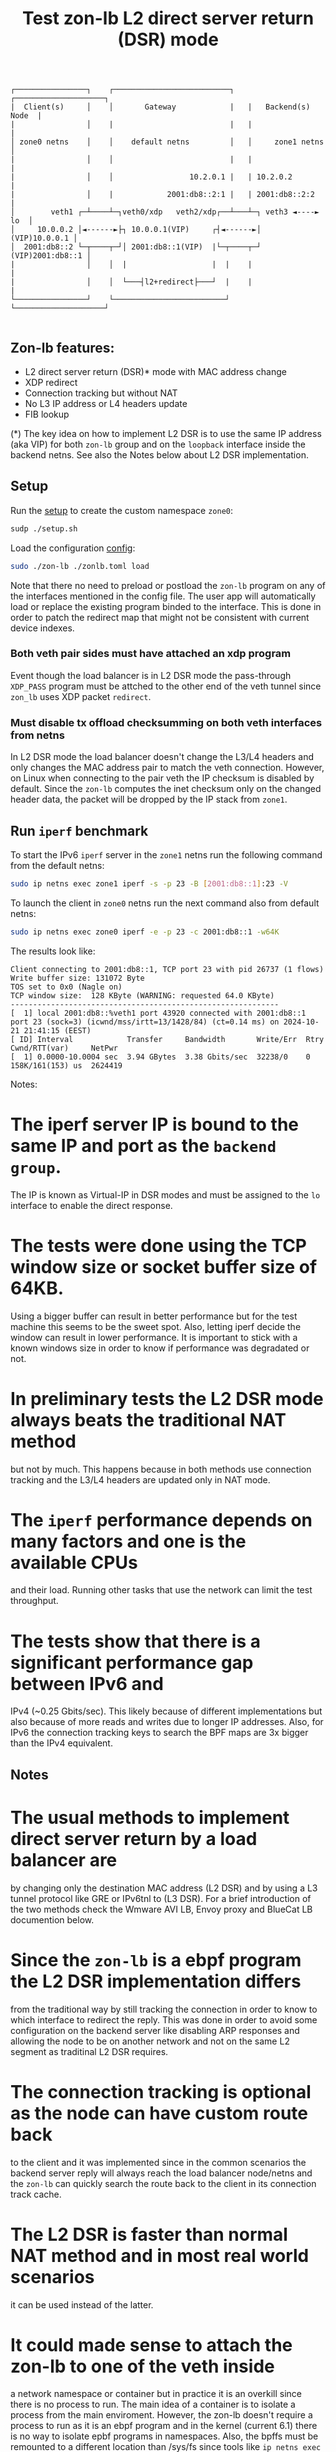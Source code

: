 #+TITLE: Test zon-lb L2 direct server return (DSR) mode

#+begin_src
┌────────────────┐    ┌──────────────────────────┐   ┌────────────────────┐
|  Client(s)     │    │       Gateway            |   |   Backend(s) Node  |
|                │    |                          |   |                    |
│ zone0 netns    │    │    default netns         │   │     zone1 netns    │
|                │    │                          |   |                    |
|                │    │                 10.2.0.1 |   | 10.2.0.2           |
|                │    |            2001:db8::2:1 |   | 2001:db8::2:2      |
│        veth1 ┌─┴────┴─┐veth0/xdp   veth2/xdp┌──┴───┴─┐ veth3 ◄----► lo  │
│     10.0.0.2 │◄------►├┐ 10.0.0.1(VIP)     ┌┤◄------►│    (VIP)10.0.0.1 │
│  2001:db8::2 └─┬────┬─┘│ 2001:db8::1(VIP)  |└─┬────┬─┘ (VIP)2001:db8::1 │
|                │    │  |                   |  |    |                    |
|                │    │  └───┤l2+redirect├───┘  |    |                    |
└────────────────┘    └─────────────────────────┘    └────────────────────┘

#+end_src

** Zon-lb features:

- L2 direct server return (DSR)* mode with MAC address change
- XDP redirect
- Connection tracking but without NAT
- No L3 IP address or L4 headers update
- FIB lookup

(*) The key idea on how to implement L2 DSR is to use the same IP address (aka VIP)
for both =zon-lb= group and on the =loopback= interface inside the backend
netns. See also the Notes below about L2 DSR implementation.

** Setup

Run the [[./setup.sh][setup]] to create the custom namespace =zone0=:

#+begin_src sh
sudp ./setup.sh
#+end_src

Load the configuration [[./zonlb.toml][config]]:

#+begin_src sh
sudo ./zon-lb ./zonlb.toml load
#+end_src

Note that there no need to preload or postload the =zon-lb= program
on any of the interfaces mentioned in the config file. The user app
will automatically load or replace the existing program binded to
the interface. This is done in order to patch the redirect map that
might not be consistent with current device indexes.

*** Both veth pair sides must have attached an xdp program

Event though the load balancer is in L2 DSR mode the pass-through =XDP_PASS=
program must be attched to the other end of the veth tunnel since =zon_lb=
uses XDP packet =redirect=.

*** Must disable tx offload checksumming on both veth interfaces from netns

In L2 DSR mode the load balancer doesn't change the L3/L4 headers and only
changes the MAC address pair to match the veth connection. However, on Linux
when connecting to the pair veth the IP checksum is disabled by default.
Since the =zon-lb= computes the inet checksum only on the changed header data,
the packet will be dropped by the IP stack from =zone1=.

** Run =iperf= benchmark

To start the IPv6 =iperf= server in the =zone1= netns run the following command
from the default netns:
#+begin_src sh
sudo ip netns exec zone1 iperf -s -p 23 -B [2001:db8::1]:23 -V
#+end_src

To launch the client in =zone0= netns run the next command also
from default netns:
#+begin_src sh
sudo ip netns exec zone0 iperf -e -p 23 -c 2001:db8::1 -w64K
#+end_src

The results look like:
#+begin_src
Client connecting to 2001:db8::1, TCP port 23 with pid 26737 (1 flows)
Write buffer size: 131072 Byte
TOS set to 0x0 (Nagle on)
TCP window size:  128 KByte (WARNING: requested 64.0 KByte)
------------------------------------------------------------
[  1] local 2001:db8::%veth1 port 43920 connected with 2001:db8::1 port 23 (sock=3) (icwnd/mss/irtt=13/1428/84) (ct=0.14 ms) on 2024-10-21 21:41:15 (EEST)
[ ID] Interval            Transfer     Bandwidth       Write/Err  Rtry   Cwnd/RTT(var)     NetPwr
[  1] 0.0000-10.0004 sec  3.94 GBytes  3.38 Gbits/sec  32238/0    0      158K/161(153) us  2624419
#+end_src

Notes:
* The iperf server IP is bound to the same IP and port as the =backend group=.
The IP is known as Virtual-IP in DSR modes and must be assigned
to the =lo= interface to enable the direct response.
* The tests were done using the TCP window size or socket buffer size of 64KB.
Using a bigger buffer can result in better performance but for the test machine
this seems to be the sweet spot. Also, letting iperf decide the window can
result in lower performance. It is important to stick with a known windows size
in order to know if performance was degradated or not.
* In preliminary tests the L2 DSR mode always beats the traditional NAT method
but not by much. This happens because in both methods use connection tracking
and the L3/L4 headers are updated only in NAT mode.
* The =iperf= performance depends on many factors and one is the available CPUs
and their load. Running other tasks that use the network can limit the test
throughput.
* The tests show that there is a significant performance gap between IPv6 and
IPv4 (~0.25 Gbits/sec). This likely because of different implementations but
also because of more reads and writes due to longer IP addresses. Also, for
IPv6 the connection tracking keys to search the BPF maps are 3x bigger than
the IPv4 equivalent.

** Notes
* The usual methods to implement direct server return by a load balancer are
by changing only the destination MAC address (L2 DSR) and by using a L3 tunnel
protocol like GRE or IPv6tnl to (L3 DSR). For a brief introduction of the
two methods check the Wmware AVI LB, Envoy proxy and BlueCat LB documention below.
* Since the =zon-lb= is a ebpf program the L2 DSR implementation differs
from the traditional way by still tracking the connection in order to know to
which interface to redirect the reply. This was done in order to avoid some
configuration on the backend server like disabling ARP responses and allowing
the node to be on another network and not on the same L2 segment as traditinal
L2 DSR requires.
* The connection tracking is optional as the node can have custom route back
to the client and it was implemented since in the common scenarios the backend
server reply will always reach the load balancer node/netns and the =zon-lb=
can quickly search the route back to the client in its connection track cache.
* The L2 DSR is faster than normal NAT method and in most real world scenarios
it can be used instead of the latter.
* It could made sense to attach the zon-lb to one of the veth inside
a network namespace or container but in practice it is an overkill
since there is no process to run. The main idea of a container is to
isolate a process from the main enviroment. However, the zon-lb
doesn't require a process to run as it is an ebpf program and in
the kernel (current 6.1) there is no way to isolate epbf programs
in namespaces. Also, the bpffs must be remounted to a different
location than /sys/fs since tools like =ip netns exec= will unmount
the =/sys= and any created mounts on command exit. Note that by
default, in network namespaces created by =ip netns= the bpffs is
not mounted.

** References

- [[https://lwn.net/Articles/580893/][Namespaces in operation, part 7: Network namespaces]]
- [[https://patchwork.kernel.org/project/netdevbpf/cover/20231009182753.851551-1-toke@redhat.com/#25547094][RFC,iproute2-next,0/5 - Persisting of mount namespaces along with network namespaces]]
- [[https://fedepaol.github.io/blog/2023/09/06/ebpf-journey-by-examples-l4-load-balancing-with-xdp-and-katran/][ebpf journey by examples: l4 load balancing with xdp and katran]]
- [[https://docs.vmware.com/en/VMware-Avi-Load-Balancer/30.2/Configuration-Guide/GUID-FE309741-DEFF-42C1-9AE1-69F36806E93D.html][Wmware: Direct Server Return on Avi Load Balancer]]
- [[https://docs.bluecatnetworks.com/r/BlueCat-Edge-Deployment-Guide/DSR-load-balancing/Service-Point-v3.x.x][BlueCat: DSR load balancing]]
- [[https://blog.envoyproxy.io/introduction-to-modern-network-load-balancing-and-proxying-a57f6ff80236][Envoy:Introduction to modern network load balancing and proxying]]

